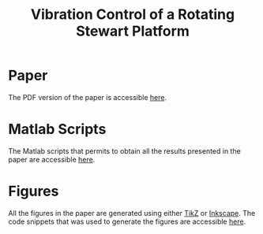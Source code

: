 #+TITLE: Vibration Control of a Rotating Stewart Platform
:DRAWER:
#+OPTIONS: toc:nil
#+OPTIONS: html-postamble:nil
#+HTML_HEAD: <link rel="stylesheet" type="text/css" href="css/htmlize.css"/>
#+HTML_HEAD: <link rel="stylesheet" type="text/css" href="css/readtheorg.css"/>
#+HTML_HEAD: <script src="js/jquery.min.js"></script>
#+HTML_HEAD: <script src="js/bootstrap.min.js"></script>
#+HTML_HEAD: <script src="js/jquery.stickytableheaders.min.js"></script>
#+HTML_HEAD: <script src="js/readtheorg.js"></script>
:END:

* Paper
:PROPERTIES:
:UNNUMBERED: t
:END:
The PDF version of the paper is accessible [[file:paper/paper.pdf][here]].

* Matlab Scripts
:PROPERTIES:
:UNNUMBERED: t
:END:
The Matlab scripts that permits to obtain all the results presented in the paper are accessible [[file:matlab/index.org][here]].

* Figures
:PROPERTIES:
:UNNUMBERED: t
:END:
All the figures in the paper are generated using either [[https://sourceforge.net/projects/pgf/][TikZ]] or [[https://inkscape.org/][Inkscape]]. The code snippets that was used to generate the figures are accessible [[file:tikz/index.org][here]].
